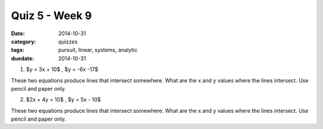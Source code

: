 Quiz 5 - Week 9 
###############

:date: 2014-10-31
:category: quizzes
:tags: pursuit, linear, systems, analytic
:duedate: 2014-10-31




1.  $y = 3x + 10$     ,    $y = -6x -17$

These two equations produce lines that intersect somewhere.  What are the x and y values where the lines intersect.  Use pencil and paper only.



2. $2x + 4y = 10$    ,    $y = 5x - 10$

These two equations produce lines that intersect somewhere.  What are the x and y values where the lines intersect.  Use pencil and paper only.
 
 
